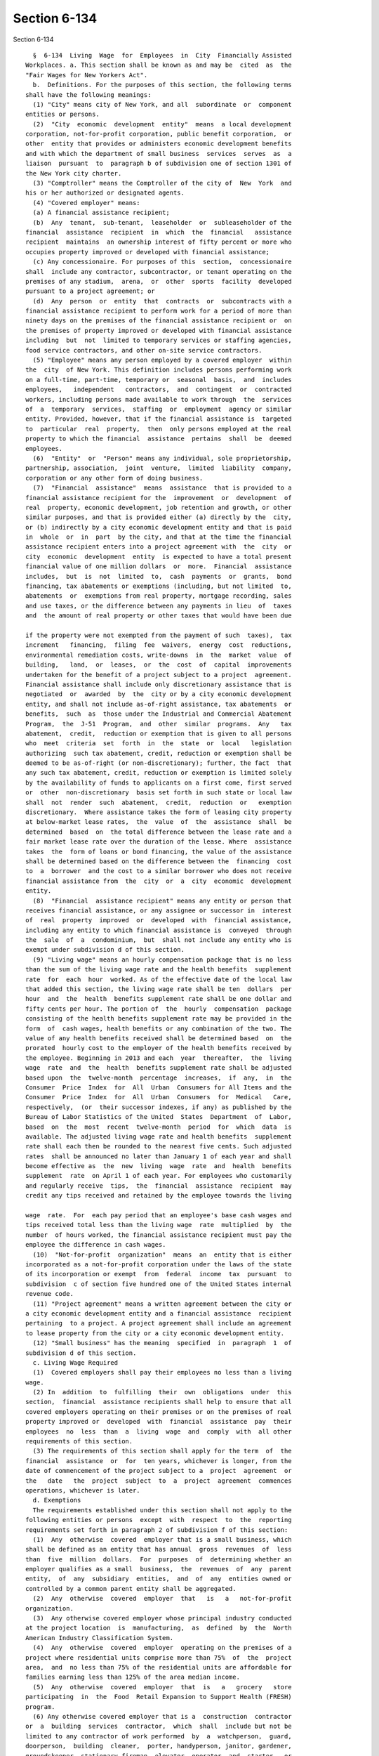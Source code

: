 Section 6-134
=============

Section 6-134 ::    
        
     
        §  6-134  Living  Wage  for  Employees  in  City  Financially Assisted
      Workplaces. a. This section shall be known as and may be  cited  as  the
      "Fair Wages for New Yorkers Act".
        b.  Definitions. For the purposes of this section, the following terms
      shall have the following meanings:
        (1) "City" means city of New York, and all  subordinate  or  component
      entities or persons.
        (2)  "City  economic  development  entity"  means  a local development
      corporation, not-for-profit corporation, public benefit corporation,  or
      other  entity that provides or administers economic development benefits
      and with which the department of small business  services  serves  as  a
      liaison  pursuant  to  paragraph b of subdivision one of section 1301 of
      the New York city charter.
        (3) "Comptroller" means the Comptroller of the city of  New  York  and
      his or her authorized or designated agents.
        (4) "Covered employer" means:
        (a) A financial assistance recipient;
        (b)  Any  tenant,  sub-tenant,  leaseholder  or  subleaseholder of the
      financial  assistance  recipient  in  which  the  financial   assistance
      recipient  maintains  an ownership interest of fifty percent or more who
      occupies property improved or developed with financial assistance;
        (c) Any concessionaire. For purposes of this  section,  concessionaire
      shall  include any contractor, subcontractor, or tenant operating on the
      premises of any stadium,  arena,  or  other  sports  facility  developed
      pursuant to a project agreement; or
        (d)  Any  person  or  entity  that  contracts  or  subcontracts with a
      financial assistance recipient to perform work for a period of more than
      ninety days on the premises of the financial assistance recipient or  on
      the premises of property improved or developed with financial assistance
      including  but  not  limited to temporary services or staffing agencies,
      food service contractors, and other on-site service contractors.
        (5) "Employee" means any person employed by a covered employer  within
      the  city  of New York. This definition includes persons performing work
      on a full-time, part-time, temporary or  seasonal  basis,  and  includes
      employees,   independent   contractors,  and  contingent  or  contracted
      workers, including persons made available to work through  the  services
      of  a  temporary  services,  staffing  or  employment  agency or similar
      entity. Provided, however, that if the financial assistance is  targeted
      to  particular  real  property,  then  only persons employed at the real
      property to which the financial  assistance  pertains  shall  be  deemed
      employees.
        (6)  "Entity"  or  "Person" means any individual, sole proprietorship,
      partnership, association,  joint  venture,  limited  liability  company,
      corporation or any other form of doing business.
        (7)  "Financial  assistance"  means  assistance  that is provided to a
      financial assistance recipient for the  improvement  or  development  of
      real  property, economic development, job retention and growth, or other
      similar purposes, and that is provided either (a) directly by the  city,
      or (b) indirectly by a city economic development entity and that is paid
      in  whole  or  in  part  by the city, and that at the time the financial
      assistance recipient enters into a project agreement with  the  city  or
      city  economic  development  entity  is expected to have a total present
      financial value of one million dollars  or  more.  Financial  assistance
      includes,  but  is  not  limited  to,  cash  payments  or  grants,  bond
      financing, tax abatements or exemptions (including, but not limited  to,
      abatements  or  exemptions from real property, mortgage recording, sales
      and use taxes, or the difference between any payments in lieu  of  taxes
      and  the amount of real property or other taxes that would have been due
    
      if the property were not exempted from the payment of such  taxes),  tax
      increment   financing,  filing  fee  waivers,  energy  cost  reductions,
      environmental remediation costs, write-downs  in  the  market  value  of
      building,   land,  or  leases,  or  the  cost  of  capital  improvements
      undertaken for the benefit of a project subject to a project  agreement.
      Financial assistance shall include only discretionary assistance that is
      negotiated  or  awarded  by  the  city or by a city economic development
      entity, and shall not include as-of-right assistance, tax abatements  or
      benefits,  such  as  those under the Industrial and Commercial Abatement
      Program,  the  J-51  Program,  and  other  similar  programs.  Any   tax
      abatement,  credit,  reduction or exemption that is given to all persons
      who  meet  criteria  set  forth  in  the  state  or  local   legislation
      authorizing  such tax abatement, credit, reduction or exemption shall be
      deemed to be as-of-right (or non-discretionary); further, the fact  that
      any such tax abatement, credit, reduction or exemption is limited solely
      by the availability of funds to applicants on a first come, first served
      or  other  non-discretionary  basis set forth in such state or local law
      shall  not  render  such  abatement,  credit,  reduction  or   exemption
      discretionary.  Where assistance takes the form of leasing city property
      at below-market lease rates,  the  value  of  the  assistance  shall  be
      determined  based  on  the total difference between the lease rate and a
      fair market lease rate over the duration of the lease. Where  assistance
      takes  the  form of loans or bond financing, the value of the assistance
      shall be determined based on the difference between the  financing  cost
      to  a  borrower  and the cost to a similar borrower who does not receive
      financial assistance from  the  city  or  a  city  economic  development
      entity.
        (8)  "Financial  assistance recipient" means any entity or person that
      receives financial assistance, or any assignee or successor in  interest
      of  real  property  improved  or  developed  with  financial assistance,
      including any entity to which financial assistance is  conveyed  through
      the  sale  of  a  condominium,  but  shall not include any entity who is
      exempt under subdivision d of this section.
        (9) "Living wage" means an hourly compensation package that is no less
      than the sum of the living wage rate and the health benefits  supplement
      rate  for  each  hour  worked. As of the effective date of the local law
      that added this section, the living wage rate shall be ten  dollars  per
      hour  and  the  health  benefits supplement rate shall be one dollar and
      fifty cents per hour. The portion of  the  hourly  compensation  package
      consisting of the health benefits supplement rate may be provided in the
      form  of  cash wages, health benefits or any combination of the two. The
      value of any health benefits received shall be determined based  on  the
      prorated  hourly cost to the employer of the health benefits received by
      the employee. Beginning in 2013 and each  year  thereafter,  the  living
      wage  rate  and  the  health  benefits supplement rate shall be adjusted
      based upon  the  twelve-month  percentage  increases,  if  any,  in  the
      Consumer  Price  Index  for  All  Urban  Consumers for All Items and the
      Consumer  Price  Index  for  All  Urban  Consumers  for  Medical   Care,
      respectively,  (or  their successor indexes, if any) as published by the
      Bureau of Labor Statistics of the United  States  Department  of  Labor,
      based  on  the  most  recent  twelve-month  period  for  which  data  is
      available. The adjusted living wage rate and health benefits  supplement
      rate shall each then be rounded to the nearest five cents. Such adjusted
      rates  shall be announced no later than January 1 of each year and shall
      become effective as  the  new  living  wage  rate  and  health  benefits
      supplement  rate  on April 1 of each year. For employees who customarily
      and regularly receive  tips,  the  financial  assistance  recipient  may
      credit any tips received and retained by the employee towards the living
    
      wage  rate.  For  each pay period that an employee's base cash wages and
      tips received total less than the living wage  rate  multiplied  by  the
      number  of hours worked, the financial assistance recipient must pay the
      employee the difference in cash wages.
        (10)  "Not-for-profit  organization"  means  an  entity that is either
      incorporated as a not-for-profit corporation under the laws of the state
      of its incorporation or exempt  from  federal  income  tax  pursuant  to
      subdivision  c of section five hundred one of the United States internal
      revenue code.
        (11) "Project agreement" means a written agreement between the city or
      a city economic development entity and a financial assistance  recipient
      pertaining  to a project. A project agreement shall include an agreement
      to lease property from the city or a city economic development entity.
        (12) "Small business" has the meaning  specified  in  paragraph  1  of
      subdivision d of this section.
        c. Living Wage Required
        (1)  Covered employers shall pay their employees no less than a living
      wage.
        (2) In  addition  to  fulfilling  their  own  obligations  under  this
      section,  financial  assistance recipients shall help to ensure that all
      covered employers operating on their premises or on the premises of real
      property improved or  developed  with  financial  assistance  pay  their
      employees  no  less  than  a  living  wage  and  comply  with  all other
      requirements of this section.
        (3) The requirements of this section shall apply for the term  of  the
      financial  assistance  or  for  ten years, whichever is longer, from the
      date of commencement of the project subject to a  project  agreement  or
      the   date   the  project  subject  to  a  project  agreement  commences
      operations, whichever is later.
        d. Exemptions
        The requirements established under this section shall not apply to the
      following entities or persons  except  with  respect  to  the  reporting
      requirements set forth in paragraph 2 of subdivision f of this section:
        (1)  Any  otherwise  covered  employer that is a small business, which
      shall be defined as an entity that has annual  gross  revenues  of  less
      than  five  million  dollars.  For  purposes  of  determining whether an
      employer qualifies as a small  business,  the  revenues  of  any  parent
      entity,  of  any  subsidiary  entities,  and  of  any  entities owned or
      controlled by a common parent entity shall be aggregated.
        (2)  Any  otherwise  covered  employer  that   is   a   not-for-profit
      organization.
        (3)  Any otherwise covered employer whose principal industry conducted
      at the project location  is  manufacturing,  as  defined  by  the  North
      American Industry Classification System.
        (4)  Any  otherwise  covered  employer  operating on the premises of a
      project where residential units comprise more than 75%  of  the  project
      area,  and  no less than 75% of the residential units are affordable for
      families earning less than 125% of the area median income.
        (5)  Any  otherwise  covered  employer  that  is   a   grocery   store
      participating  in  the  Food  Retail Expansion to Support Health (FRESH)
      program.
        (6) Any otherwise covered employer that is a  construction  contractor
      or  a  building  services  contractor,  which  shall  include but not be
      limited to any contractor of work performed  by  a  watchperson,  guard,
      doorperson,  building  cleaner,  porter, handyperson, janitor, gardener,
      groundskeeper, stationary fireman, elevator  operator  and  starter,  or
      window cleaner.
    
        (7)  Any  otherwise covered employer, excepting a financial assistance
      recipient who executed a project agreement and  any  entity  with  which
      such financial assistance recipient contracts or subcontracts, occupying
      or  operating  on  the premises of property improved or developed within
      the  geographical  delineations  described  in the definition of "Zone 3
      Adjacent Developments," without regard to whether or not the  applicable
      project  is  deemed  to  be  a  "Hudson  Yards  Commercial  Construction
      Project," as such terms are defined in the first amendment to the  Third
      Amended  and  Restated Uniform Tax Exemption Policy of the New York City
      Industrial Development Agency, as approved by the board of directors  of
      the  city  industrial  development agency on November 9, 2010, provided,
      however, that such exemption  shall  not  extend  to  any  such  covered
      employer  who  receives  financial  assistance through the purchase of a
      condominium in the event that the  city  or  city  economic  development
      entity  grants  such  covered employer additional financial subsidies in
      addition to the financial assistance originally granted pursuant to such
      project agreement thereafter assigned or  otherwise  made  available  to
      such purchaser following such purchase.
        e. Notice Posting, Recordkeeping and Retaliation
        (1)  No  later than the day on which an employee begins work at a site
      subject to the requirements of this section, a  covered  employer  shall
      post  in  a  prominent  and accessible place at every such work site and
      provide each employee a copy  of  a  written  notice,  prepared  by  the
      comptroller,  detailing  the  wages,  benefits, and other protections to
      which employees are entitled under this section. Such notice shall  also
      provide  the name, address and telephone number of the comptroller and a
      statement advising employees that if they have been paid less  that  the
      living   wage   they   may   notify   the  comptroller  and  request  an
      investigation. Such notices shall be provided in  English  and  Spanish.
      The  comptroller  shall  provide  the  city  with sample written notices
      explaining the rights of employees and  covered  employers'  obligations
      under  this  section,  and  the city shall in turn provide those written
      notices to covered employers.
        (2) A covered employer shall maintain  original  payroll  records  for
      each  of  its  employees  reflecting  the days and hours worked, and the
      wages paid and benefits provided for such hours worked, and shall retain
      such records for at least six years after the work is performed. Failure
      to  maintain  such  records  as  required  shall  create  a   rebuttable
      presumption  that  the  covered  employer  did not pay its employees the
      wages and benefits required under this section. Upon the request of  the
      comptroller  or the city, the covered employer shall provide a certified
      original payroll record.
        (3) It shall be  unlawful  for  any  covered  employer  to  retaliate,
      discharge,  demote, suspend, take adverse employment action in the terms
      and conditions of  employment  or  otherwise  discriminate  against  any
      employee  for  reporting  or  asserting a violation of this section, for
      seeking or communicating information regarding rights conferred by  this
      section,  for  exercising any other rights protected under this section,
      or for participating in  any  investigatory,  administrative,  or  court
      proceeding relating to this section. This protection shall also apply to
      any  covered  employee  or  his  or her representative who in good faith
      alleges a violation of  this  section,  or  who  seeks  or  communicates
      information  regarding rights conferred by this section in circumstances
      where he or she in good faith  believes  this  section  applies.  Taking
      adverse   employment   action   against   an  employee  or  his  or  her
      representative within sixty days of the employee engaging in any of  the
      aforementioned activities shall raise a rebuttable presumption of having
      done  so  in retaliation for those activities. Any employee subjected to
    
      any action  that  violates  this  paragraph  may  pursue  administrative
      remedies or bring a civil action as authorized pursuant to subdivision g
      of this section in a court of competent jurisdiction.
        f. Implementation and Reporting
        (1)   Each   financial  assistance  recipient  shall  provide  to  the
      comptroller and the  city  or  city  economic  development  entity  that
      executed  the  project agreement an annual certification, executed under
      penalty of perjury, stating that all of its employees are paid  no  less
      than a living wage, confirming the notification to all covered employers
      operating  on  its premises that such employers must pay their employees
      no less than a living wage and comply with  all  other  requirements  of
      this  section,  providing  the names, addresses and telephone numbers of
      such employers, and affirming its  obligation  to  assist  the  city  to
      investigate  and  remedy  non-compliance  of  such  employers. Where the
      financial assistance applies only to certain  property,  such  statement
      shall  be  required  only  for  the employees employed on such property.
      Where there are multiple covered employers operating on the premises  of
      a  financial assistance recipient, each covered employer shall, prior to
      commencing work at such premises, provide a  statement  certifying  that
      all the employees employed by each such covered employer on the property
      subject  to a project agreement are paid no less than a living wage. All
      statements shall be certified by the chief executive or chief  financial
      officer  of  the covered employer, or the designee of any such person. A
      violation of any provision of such certified statements shall constitute
      a violation of this section by the party  committing  the  violation  of
      such provision.
        (2) An otherwise covered employer that qualifies for an exemption from
      the  requirements  of  this  section under subdivision d of this section
      shall provide a statement, executed under penalty of perjury, certifying
      that the employer qualifies for an exemption and  specifying  the  basis
      for  that  exemption.  Such  an  employer  shall update or withdraw such
      statement on a timely basis if its eligibility for the claimed exemption
      should change.
        (3) The comptroller and the city or city economic  development  entity
      that  executed  the project agreement may inspect the records maintained
      pursuant to paragraph 2 of subdivision e of this section to  verify  the
      certifications submitted pursuant to paragraph 1 of this subdivision.
        (4)  The  city  or  city economic development entity that executed the
      project agreement shall  maintain  for  four  years  all  certifications
      submitted  pursuant  to  this  subdivision  and  make them available for
      public inspection.
        (5) The city shall maintain a list of financial assistance  recipients
      subject  to  project  agreements  that  shall  include,  where a project
      agreement is targeted to particular real property, the address  of  each
      such  property.  Such list shall be updated and published as often as is
      necessary to keep it current.
        g. Monitoring, Investigation and Enforcement
        (1) The comptroller shall monitor covered employers'  compliance  with
      the requirements of this section. Whenever the comptroller has reason to
      believe  there  has been a violation of this section, or upon a verified
      complaint in writing from an employee or  an  employee's  representative
      claiming  a  violation of this section, the comptroller shall conduct an
      investigation to determine the facts relating thereto. The name  of  any
      employee identified in a complaint shall be kept confidential as long as
      possible,  and  may  be  disclosed  only  with  the  employee's consent,
      provided, however, that such consent shall not be required  once  notice
      is required to be given pursuant to paragraph 4 of this subdivision. For
      the  purpose  of conducting investigations pursuant to this section, the
    
      comptroller shall have the authority to observe work being performed  on
      the work site, to interview employees during or after work hours, and to
      examine   the   books   and  records  relating  to  the  payrolls  being
      investigated  to  determine  whether  or  not the covered employer is in
      compliance with this section. At the start of  such  investigation,  the
      comptroller  may, in a manner consistent with the withholding procedures
      established by subdivision 2 of section 235  of  the  state  labor  law,
      request  that the city or city economic development entity that executed
      the  project  agreement  withhold  any  payment  due  to  the  financial
      assistance recipient in order to safeguard the rights of the employees.
        (2)  The comptroller shall report the results of such investigation to
      the mayor, or his  or  her  designee,  who  shall,  in  accordance  with
      provisions  of  paragraph  4 of this subdivision and after providing the
      covered  employer  an  opportunity  to  cure   any   violations,   where
      appropriate   issue  an  order,  determination,  or  other  disposition,
      including, but not limited to, a stipulation of settlement. Such  order,
      determination,  or  disposition  may, at the discretion of the mayor, or
      his or her designee,  impose  the  following  on  the  covered  employer
      committing the applicable violations:
        (a) Direct payment of wages and/or the monetary equivalent of benefits
      wrongly  denied, including interest from the date of underpayment to the
      employee, based on the interest rate then in effect as prescribed by the
      superintendent of banks pursuant to section 14-a of  the  state  banking
      law, but in any event at a rate no less than six percent per year;
        (b)  Direct  payment  of a further sum as a civil penalty in an amount
      not exceeding two hundred percent of the total amount found to be due in
      violation of this section;
        (c) Direct the filing or disclosure of any records that were not filed
      or made available to the public as required by this section;
        (d) Direct the reinstatement of, or other appropriate relief for,  any
      person  found to have been subjected to retaliation or discrimination in
      violation of this section;
        (e) Direct payment of the sums withheld at  the  commencement  of  the
      investigation and the interest that has accrued thereon to the financial
      assistance recipient; and
        (f)  Declare  ineligible  to  receive financial assistance or prohibit
      from operating as a covered employer on  the  premises  of  a  financial
      assistance  recipient  or  on  real  property improved or developed with
      financial assistance any person against whom  a  final  disposition  has
      been  entered  in  two  instances within any consecutive six year period
      determining that such person has willfully failed to  pay  the  required
      wages  in  accordance  with  the provisions of this section or to comply
      with  the  anti-retaliation,   recordkeeping,   notice,   or   reporting
      requirements of this section.
        (3)  In  assessing  an  appropriate remedy, due consideration shall be
      given  to  the  gravity  of  the  violation,  the  history  of  previous
      violations,  the  good faith of the covered employer, and the failure to
      comply  with  record-keeping,  notice,  reporting,  or  other   non-wage
      requirements.  Any  civil penalty shall be deposited in the city general
      fund.
        (4) Before issuing an order, determination, or any other  disposition,
      the  mayor  or  his  or her designee shall give notice thereof, together
      with a copy of the complaint, which notice shall be served personally or
      by mail on any person  affected  thereby.  The  mayor,  or  his  or  her
      designee,  may  negotiate  an  agreed  upon stipulation of settlement or
      refer the matter to the office of administrative trials and hearings for
      a hearing and disposition. Such covered employer shall be notified of  a
      hearing  date  by  the  office of administrative trials and hearings, or
    
      other appropriate tribunal, and shall have the opportunity to  be  heard
      in respect to such matters.
        (5) When a final disposition has been made in favor of an employee and
      the  person  found  violating this section has failed to comply with the
      payment or other terms of the remedial order of the mayor, or his or her
      designee, as applicable, and provided that no  proceeding  for  judicial
      review  shall  then  be  pending  and  the  time  for initiation of such
      proceeding  has  expired,  the  mayor,  or  his  or  her  designee,   as
      applicable,  shall file a copy of such order containing the amount found
      to be due with the clerk of the county of residence or place of business
      of the person found to have violated this section, or of  any  principal
      or  officer  thereof who knowingly participated in the violation of this
      section. The filing of such order shall have the full force  and  effect
      of  a  judgment duly docketed in the office of such clerk. The order may
      be enforced by and in the name of the mayor, or his or her designee,  as
      applicable,  in  the same manner and with like effect as that prescribed
      by the state civil practice law and rules for the enforcement of a money
      judgment.
        (6) In  an  investigation  conducted  under  the  provisions  of  this
      section,  the  inquiry  of  the  comptroller  or  mayor,  or  his or her
      designee, as applicable, shall not extend to work  performed  more  than
      three years prior to the filing of the complaint, or the commencement of
      such investigation, whichever is earlier.
        (7) Upon determining that a covered employer is not in compliance, and
      where  no  cure  is  effected  and  approved by the mayor, or his or her
      designee, as applicable pursuant to paragraph 2 of this subdivision, the
      city or city economic development entity shall take such actions against
      such covered employer as may be appropriate and  provided  for  by  law,
      rule,  or  contract,  including,  but  not  limited  to:  declaring  the
      financial assistance recipient who has committed a violation in  default
      of  the  project  agreement; imposing sanctions; or recovering from such
      covered employer the financial assistance disbursed or provided to  such
      covered  employer,  including  but not limited to requiring repayment of
      any taxes or interest abated or deferred.
        (8) Except as otherwise provided by law, any  person  claiming  to  be
      aggrieved by a violation of this section shall have a cause of action in
      any  court  of  competent  jurisdiction  for damages, including punitive
      damages, and for injunctive relief and such other  remedies  as  may  be
      appropriate,   unless  such  person  has  filed  a  complaint  with  the
      comptroller or the mayor with  respect  to  such  claim.  In  an  action
      brought  by an employee, if the court finds in favor of the employee, it
      shall  award  the  employee,  in  addition  to  other  relief,   his/her
      reasonable attorneys' fees and costs.
        (9)  Notwithstanding any inconsistent provision of paragraph 8 of this
      subdivision, where a complaint filed with the comptroller or  the  mayor
      is dismissed an aggrieved person shall maintain all rights to commence a
      civil  action  pursuant to this chapter as if no such complaint had been
      filed, provided, however,  that  for  purposes  of  this  paragraph  the
      failure  of  the  comptroller or the mayor to issue a disposition within
      one year of the filing of a complaint shall be deemed to be a dismissal.
        (10) A civil action commenced under this section shall be commenced in
      accordance with subdivision 2 of section  214  of  the  New  York  civil
      practice law and rules.
        (11)  No  procedure or remedy set forth in this section is intended to
      be exclusive or a prerequisite for  asserting  a  claim  for  relief  to
      enforce  any  rights hereunder in a court of law. This section shall not
      be construed to limit an employee's right to bring a common law cause of
      action for wrongful termination.
    
        (12) Notwithstanding any inconsistent provision of this section or any
      other general, specific, or  local  law,  ordinance,  city  charter,  or
      administrative  code,  an  employee  affected  by  this law shall not be
      barred from the right to recover the difference between the amount  paid
      to  the  employee  and  the  amount  which  should have been paid to the
      employee under the provisions of  this  section  because  of  the  prior
      receipt by the employee without protest of wages or benefits paid, or on
      account of the employee's failure to state orally or in writing upon any
      payroll or receipt which the employee is required to sign that the wages
      or  benefits  received by the employee are received under protest, or on
      account of the employee's failure to  indicate  a  protest  against  the
      amount,  or  that the amount so paid does not constitute payment in full
      of wages or benefits due to the employee for the period covered by  such
      payment.
        h. Living Wage Preferred
        (1)  The  city  and  city  economic development entity shall encourage
      living wage jobs on economic development projects, including those  jobs
      offered by tenants, sub-tenants, and leaseholders of subsidy recipients,
      by  employing  measures  that  may  include exercising a preference when
      evaluating responses to requests for proposals and  other  solicitations
      for  those  parties who commit to the payment of a living wage and those
      who demonstrate that they have paid and/or required related  parties  to
      pay  a  living  wage  on  prior  projects.  The  city  and city economic
      development entity shall strive to achieve a living wage for 75% or more
      of the hourly jobs created overall with respect to the portfolio of  all
      such economic development projects.
        (2)  Upon  entering  into  any  agreement  to  develop property for an
      economic development project, the  city  or  city  economic  development
      entity  shall  submit  to  the council a report detailing its efforts to
      provide living  wage  jobs.  Such  report  shall  indicate  whether  its
      agreement  with  the economic development subsidy recipient mandated the
      payment of a living wage for any jobs created by  the  project.  If  the
      agreement includes such a mandate, the city or city economic development
      entity  shall  provide  an  analysis outlining the number of living wage
      jobs anticipated to be created beyond those jobs for which a living wage
      is required pursuant to this section and a description of the applicable
      penalties if the wage requirement in the  agreement  is  not  ultimately
      fulfilled. If the agreement does not include such a mandate, the city or
      city  economic  development  entity  shall explain why such an agreement
      could not be reached.
        (3) The city shall submit to  the  council  and  post  on  the  city's
      website  by  January  31  of  each year a report detailing the extent to
      which projects that receive financial  assistance  provide  employees  a
      living  wage.  Such  reports  shall  provide, for employees at each site
      covered by the project in the categories of industrial jobs,  restaurant
      jobs, retail jobs, and other jobs, including all permanent and temporary
      full-time  employees,  permanent  and temporary part-time employees, and
      contract employees, the total number of employees  and  the  number  and
      percentage of employees earning less than a living wage, as that term is
      defined  in  this  section.  Reports  with  regard to projects for which
      assistance was received prior to July 1, 2012  need  only  contain  such
      information  required by this paragraph as is available to the city, can
      be reasonably derived from available  sources,  and  can  be  reasonably
      obtained from the business entity to which assistance was provided.
        i. Miscellaneous
        (1)  The  provisions  of this section shall not apply to any financial
      assistance that was provided prior to the enactment  of  the  local  law
      that  added  this section, nor shall they apply to any project agreement
    
      that was entered  into  or  to  any  project  for  which  an  inducement
      resolution  was  adopted  in  furtherance  of  entering  into  a project
      agreement prior to the enactment  of  the  local  law  that  added  this
      section,  except  that  extension, renewal, amendment or modification of
      such project agreement occurring on or after the enactment of the  local
      law  that added this section that results in the grant of any additional
      financial assistance to the financial assistance  recipient  shall  make
      the  financial  assistance  recipient  and  any  other covered employers
      operating on the premises of the financial assistance  recipient  or  at
      the  real  property  improved  or  developed  with  financial assistance
      subject to the requirements of this section.
        (2) In the event that any requirement or provision of this section, or
      its application to any person or circumstance, should be held invalid or
      unenforceable by any court of competent jurisdiction, such holding shall
      not  invalidate  or  render  unenforceable  any  other  requirements  or
      provisions  of  this  section,  or the application of the requirement or
      provision held unenforceable to any other  person  or  circumstance.  To
      this end, the parts of this section are severable.
        (3)  This  section  shall  be  liberally  construed  in  favor  of its
      purposes.  This section shall not be construed to preempt  or  otherwise
      limit  the  applicability  of  any  law,  policy, contract term or other
      action by the city or a city economic development entity  that  provides
      for  payment  of  higher  or  supplemental  wages  or  benefits,  or for
      additional penalties or remedies for violation of this or any other law.
    
    
    
    
    
    
    